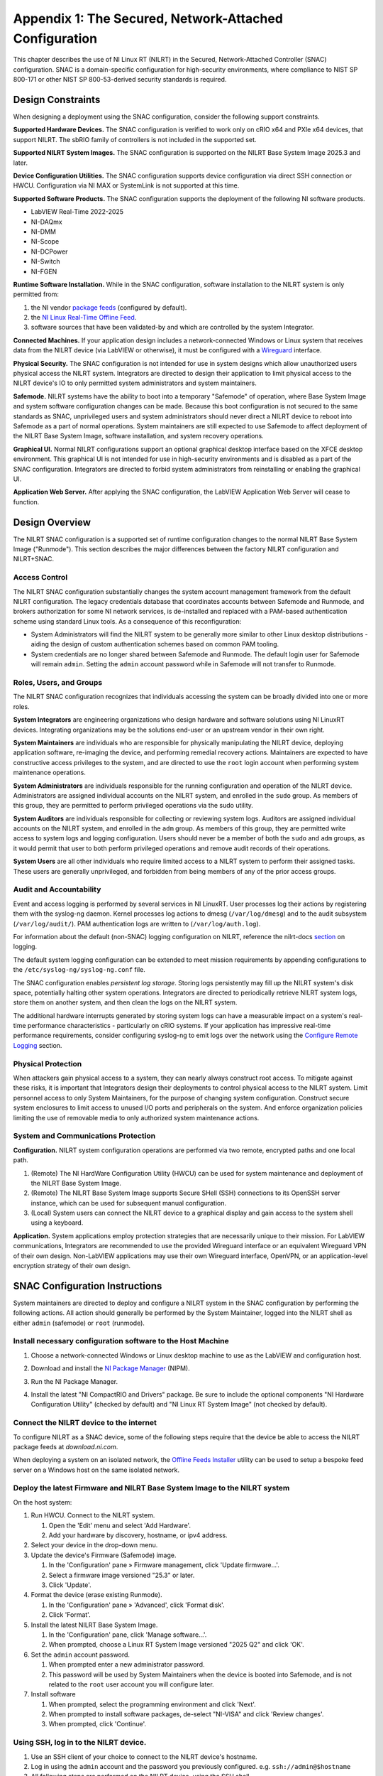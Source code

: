 
.. _appendix-1:

=======================================================
Appendix 1: The Secured, Network-Attached Configuration
=======================================================

This chapter describes the use of NI Linux RT (NILRT) in the Secured, Network-Attached Controller (SNAC) configuration.
SNAC is a domain-specific configuration for high-security environments, where compliance to NIST SP 800-171 or other NIST SP 800-53-derived security standards is required.

.. _design-constraints:

------------------
Design Constraints
------------------

When designing a deployment using the SNAC configuration, consider the
following support constraints.

**Supported Hardware Devices.** The SNAC configuration is verified to
work only on cRIO x64 and PXIe x64 devices, that support NILRT. The
sbRIO family of controllers is not included in the supported set.

**Supported NILRT System Images.** The SNAC configuration is supported
on the NILRT Base System Image 2025.3 and later.

**Device Configuration Utilities.** The SNAC configuration supports
device configuration via direct SSH connection or HWCU. Configuration
via NI MAX or SystemLink is not supported at this time.

**Supported Software Products.** The SNAC configuration supports the
deployment of the following NI software products.

-  LabVIEW Real-Time 2022-2025
-  NI-DAQmx
-  NI-DMM
-  NI-Scope
-  NI-DCPower
-  NI-Switch
-  NI-FGEN

**Runtime Software Installation.**
While in the SNAC configuration, software installation to the NILRT system is only permitted from:

#. the NI vendor `package feeds <https://download.ni.com/ni-linux-rt/feeds/>`__ (configured by default).
#. the `NI Linux Real-Time Offline Feed <https://knowledge.ni.com/KnowledgeArticleDetails?id=kA03q000000YGDsCAO>`__.
#. software sources that have been validated-by and which are controlled by the system Integrator.

**Connected Machines.** If your application design includes a
network-connected Windows or Linux system that receives data from the
NILRT device (via LabVIEW or otherwise), it must be configured with
a `Wireguard <https://www.wireguard.com/>`__ interface.

**Physical Security.** The SNAC configuration is not intended for use in
system designs which allow unauthorized users physical access the NILRT
system. Integrators are directed to design their application to limit
physical access to the NILRT device's IO to only permitted system
administrators and system maintainers.

**Safemode.** NILRT systems have the ability to boot into a temporary
"Safemode" of operation, where Base System Image and system software
configuration changes can be made. Because this boot configuration is
not secured to the same standards as SNAC, unprivileged users and system
administrators should never direct a NILRT device to reboot into
Safemode as a part of normal operations. System maintainers are still
expected to use Safemode to affect deployment of the NILRT Base System
Image, software installation, and system recovery operations.

**Graphical UI.**
Normal NILRT configurations support an optional graphical desktop interface based on the XFCE desktop environment.
This graphical UI is not intended for use in high-security environments and is disabled as a part of the SNAC configuration.
Integrators are directed to forbid system administrators from reinstalling or enabling the graphical UI.

**Application Web Server.** After applying the SNAC configuration, the
LabVIEW Application Web Server will cease to function.


.. _design-overview:

---------------
Design Overview
---------------

The NILRT SNAC configuration is a supported set of runtime configuration changes to the normal NILRT Base System Image ("Runmode").
This section describes the major differences between the factory NILRT configuration and NILRT+SNAC.


.. _access-control:

~~~~~~~~~~~~~~
Access Control
~~~~~~~~~~~~~~

The NILRT SNAC configuration substantially changes the system account
management framework from the default NILRT configuration. The legacy
credentials database that coordinates accounts between Safemode and
Runmode, and brokers authorization for some NI network services, is
de-installed and replaced with a PAM-based authentication scheme using
standard Linux tools. As a consequence of this reconfiguration:

-  System Administrators will find the NILRT system to be generally more
   similar to other Linux desktop distributions - aiding the design of
   custom authentication schemes based on common PAM tooling.

-  System credentials are no longer shared between Safemode and Runmode.
   The default login user for Safemode will remain ``admin``. Setting
   the ``admin`` account password while in Safemode will not transfer to
   Runmode.


.. _roles--users--and-groups:

~~~~~~~~~~~~~~~~~~~~~~~~
Roles, Users, and Groups
~~~~~~~~~~~~~~~~~~~~~~~~

The NILRT SNAC configuration recognizes that individuals accessing the
system can be broadly divided into one or more roles.

**System Integrators** are engineering organizations who design hardware
and software solutions using NI LinuxRT devices. Integrating
organizations may be the solutions end-user or an upstream vendor in
their own right.

**System Maintainers** are individuals who are responsible for
physically manipulating the NILRT device, deploying application
software, re-imaging the device, and performing remedial recovery
actions. Maintainers are expected to have constructive access privileges
to the system, and are directed to use the ``root`` login account when
performing system maintenance operations.

**System Administrators** are individuals responsible for the running
configuration and operation of the NILRT device. Administrators are
assigned individual accounts on the NILRT system, and enrolled in
the ``sudo`` group. As members of this group, they are permitted to perform
privileged operations via the sudo utility.

**System Auditors** are individuals responsible for collecting or
reviewing system logs. Auditors are assigned individual accounts on the
NILRT system, and enrolled in the ``adm`` group. As members of this group,
they are permitted write access to system logs and logging
configuration. Users should never be a member of both
the ``sudo`` and ``adm`` groups, as it would permit that user to both perform
privileged operations and remove audit records of their operations.

**System Users** are all other individuals who require limited access to
a NILRT system to perform their assigned tasks. These users are
generally unprivileged, and forbidden from being members of any of the
prior access groups.


.. _audit-and-accountability:

~~~~~~~~~~~~~~~~~~~~~~~~
Audit and Accountability
~~~~~~~~~~~~~~~~~~~~~~~~

Event and access logging is performed by several services in NI LinuxRT.
User processes log their actions by registering them with
the syslog-ng daemon. Kernel processes log actions
to dmesg (``/var/log/dmesg``) and to the audit subsystem (``/var/log/audit/``).
PAM authentication logs are written to (``/var/log/auth.log``).

For information about the default (non-SNAC) logging configuration on
NILRT, reference the
nilrt-docs `section <https://nilrt-docs.ni.com/troubleshooting/logs.html>`__ on
logging.

The default system logging configuration can be extended to meet mission requirements by appending configurations to the ``/etc/syslog-ng/syslog-ng.conf`` file.

The SNAC configuration enables *persistent log storage*.
Storing logs persistently may fill up the NILRT system's disk space, potentially halting other system operations.
Integrators are directed to periodically retrieve NILRT system logs, store them on another system, and then clean the logs on the NILRT system.

The additional hardware interrupts generated by storing system logs can have a measurable impact on a system's real-time performance characteristics - particularly on cRIO systems.
If your application has impressive real-time performance requirements, consider configuring syslog-ng to emit logs over the network using the `Configure Remote Logging <#configure-remote-logging>`__ section.


.. _physical-protection:

~~~~~~~~~~~~~~~~~~~
Physical Protection
~~~~~~~~~~~~~~~~~~~

When attackers gain physical access to a system, they can nearly always
construct root access. To mitigate against these risks, it is
important that Integrators design their deployments to control physical
access to the NILRT system. Limit personnel access to only System
Maintainers, for the purpose of changing system configuration. Construct
secure system enclosures to limit access to unused I/O ports and
peripherals on the system. And enforce organization policies limiting
the use of removable media to only authorized system maintenance
actions.

.. _system-and-communications-protection:

~~~~~~~~~~~~~~~~~~~~~~~~~~~~~~~~~~~~
System and Communications Protection
~~~~~~~~~~~~~~~~~~~~~~~~~~~~~~~~~~~~

**Configuration.** NILRT system configuration operations are performed via two remote, encrypted paths and one local path.

#. (Remote) The NI HardWare Configuration Utility (HWCU) can be used for system maintenance and deployment of the NILRT Base System Image.
#. (Remote) The NILRT Base System Image supports Secure SHell (SSH) connections to its OpenSSH server instance, which can be used for subsequent manual configuration.
#. (Local) System users can connect the NILRT device to a graphical display and gain access to the system shell using a keyboard.

**Application.** System applications employ protection strategies that
are necessarily unique to their mission. For LabVIEW communications,
Integrators are recommended to use the provided Wireguard interface or
an equivalent Wireguard VPN of their own design. Non-LabVIEW
applications may use their own Wireguard interface, OpenVPN, or an
application-level encryption strategy of their own design.


.. _snac-configuration-instructions:

-------------------------------
SNAC Configuration Instructions
-------------------------------

System maintainers are directed to deploy and configure a NILRT system
in the SNAC configuration by performing the following actions. All
action should generally be performed by the System Maintainer, logged
into the NILRT shell as either ``admin`` (safemode) or ``root`` (runmode).


.. _install-necessary-configuration-software-to-the-host-machine:

~~~~~~~~~~~~~~~~~~~~~~~~~~~~~~~~~~~~~~~~~~~~~~~~~~~~~~~~~~~~
Install necessary configuration software to the Host Machine
~~~~~~~~~~~~~~~~~~~~~~~~~~~~~~~~~~~~~~~~~~~~~~~~~~~~~~~~~~~~

#. Choose a network-connected Windows or Linux desktop machine to use as the LabVIEW and configuration host.
#. Download and install the `NI Package Manager <https://www.ni.com/en/support/downloads/software-products/download.package-manager.html#322516>`__ (NIPM).
#. Run the NI Package Manager.

#. Install the latest "NI CompactRIO and Drivers" package. Be sure to include the optional components "NI Hardware Configuration Utility" (checked by default) and "NI Linux RT System Image" (not checked by default).

    .. figure:: media/image8.png
        :alt: A screenshot of a computer Description automatically generated
        :width: 3.5in
        :height: 1.57in


.. _connect-the-nilrt-device-to-the-internet:

~~~~~~~~~~~~~~~~~~~~~~~~~~~~~~~~~~~~~~~~
Connect the NILRT device to the internet
~~~~~~~~~~~~~~~~~~~~~~~~~~~~~~~~~~~~~~~~

To configure NILRT as a SNAC device, some of the following steps require that the device be able to access the NILRT package feeds at *download.ni.com*.

When deploying a system on an isolated network, the `Offline Feeds Installer <https://www.ni.com/en/support/downloads/software-products/download.ni-linux-real-time-offline-installation-support.html>`__ utility can be used to setup a bespoke feed server on a Windows host on the same isolated network.


.. _deploy-the-latest-firmware-and-nilrt-base-system-image-to-the-nilrt-system:

~~~~~~~~~~~~~~~~~~~~~~~~~~~~~~~~~~~~~~~~~~~~~~~~~~~~~~~~~~~~~~~~~~~~~~~~~~
Deploy the latest Firmware and NILRT Base System Image to the NILRT system
~~~~~~~~~~~~~~~~~~~~~~~~~~~~~~~~~~~~~~~~~~~~~~~~~~~~~~~~~~~~~~~~~~~~~~~~~~

On the host system:

#.  Run HWCU. Connect to the NILRT system.

    #. Open the 'Edit' menu and select 'Add Hardware'.
    #. Add your hardware by discovery, hostname, or ipv4 address.

#.  Select your device in the drop-down menu.
#.  Update the device's Firmware (Safemode) image.

    #. In the 'Configuration' pane » Firmware management, click 'Update firmware...'.
    #. Select a firmware image versioned "25.3" or later.
    #. Click 'Update'.

#.  Format the device (erase existing Runmode).

    #. In the 'Configuration' pane » 'Advanced', click 'Format disk'.
    #. Click 'Format'.

#.  Install the latest NILRT Base System Image.

    #. In the 'Configuration' pane, click 'Manage software...'.
    #. When prompted, choose a Linux RT System Image versioned "2025 Q2" and click 'OK'.

#.  Set the ``admin`` account password. 

    #. When prompted enter a new administrator password.
    #. This password will be used by System Maintainers when the device is booted into Safemode, and is not related to the ``root`` user account you will configure later.

#.  Install software

    #. When prompted, select the programming environment and click 'Next'.
    #. When prompted to install software packages, de-select "NI-VISA" and click 'Review changes'.
    #. When prompted, click 'Continue'.


.. _using-ssh--log-in-to-the-nilrt-device-:

~~~~~~~~~~~~~~~~~~~~~~~~~~~~~~~~~~~~~~
Using SSH, log in to the NILRT device.
~~~~~~~~~~~~~~~~~~~~~~~~~~~~~~~~~~~~~~

#. Use an SSH client of your choice to connect to the NILRT device's hostname.
#. Log in using the ``admin`` account and the password you previously configured. e.g. ``ssh://admin@$hostname``
#. All following steps are performed on the NILRT device, using the SSH shell.


.. _snac-configuration-file:

~~~~~~~~~~~~~~~~~~~~~~~~~
SNAC Configuration File
~~~~~~~~~~~~~~~~~~~~~~~~~

The ``nilrt-snac`` tool reads its settings from ``/etc/snac/snac.conf``.
Edit this file as the ``admin`` user (``root`` if already in SNAC mode) to control which configuration 
modules are applied during ``configure`` and which checks are executed during ``verify``.

Modules
^^^^^^^

The configuration file contains a ``[modules]`` section where each module is configured individually using the form:

``<module_name> = enabled|disabled``

Behavior:

- ``enabled`` — the module will be processed by ``nilrt-snac configure`` and checked by ``nilrt-snac verify``.
- ``disabled`` — the module will be skipped by both commands.
- If the ``[modules]`` section is omitted or left empty, all modules are processed.
- Any module not explicitly set to ``disabled`` is treated as ``enabled`` by default.

Examples
^^^^^^^^

Enable common modules and disable GUI/Web Server:

.. code-block:: ini

    [modules]
    access-control = enabled
    audit          = enabled
    logging        = enabled
    sudo           = enabled
    ssh            = enabled
    gui            = disabled
    app-webserver  = disabled

Disable a single module and leave the rest at defaults (enabled):

.. code-block:: ini

    [modules]
    gui = disabled

After editing ``/etc/snac/snac.conf``, re-run the tool to apply or check the selected modules:

.. code-block:: bash

    nilrt-snac configure
    nilrt-snac verify

.. list-table:: Available SNAC Modules
   :header-rows: 1

   * - **Module Name**
     - **Description**
   * - ntp
     - NTP time synchronization
   * - opkg
     - OPKG package manager
   * - wireguard
     - WireGuard VPN
   * - cryptsetup
     - Disk encryption (cryptsetup)
   * - niauth
     - NIAuth authentication modules
   * - wifi
     - WiFi support
   * - faillock
     - PAM faillock for login security
   * - graphical
     - Graphical UI components
   * - console
     - Console access
   * - sysapi
     - NI SysAPI SSH CLI
   * - tmux
     - tmux session manager
   * - pwquality
     - Password quality enforcement
   * - ssh
     - SSH server settings
   * - sudo
     - Sudoers security
   * - firewall
     - System firewall
   * - auditd
     - Auditd system auditing
   * - syslog
     - syslog-ng logging
   * - usbguard
     - USBGuard device control (verification only)

.. _run-the-nilrt-snac-configuration-tool:

~~~~~~~~~~~~~~~~~~~~~~~~~~~~~~~~~~~~~
Run the nilrt-snac configuration tool
~~~~~~~~~~~~~~~~~~~~~~~~~~~~~~~~~~~~~

#.  Install the configuration tool using opkg.

    .. code-block:: bash

        opkg install nilrt-snac

#.  Run the nilrt-snac tool.

    .. code-block:: bash

        nilrt-snac configure

    .. note::

        All output is logged to ``/var/log/snac/`` with the filename in the form of
        ``configure-<timestamp>.log`` or ``verify-<timestamp>.log``.

#.  Reboot the system. Note that after rebooting the system, serial
    console will be disabled. SSH is the preferred mechanism to continue
    administrating the system.

    .. code-block:: bash

        reboot

#.  Reconnect to the NILRT device in HWCU.

    #. Click 'Reconnect' or select your device in the drop-down menu.
    #. When prompted, login as ``root`` with no password.
    #. This confirms the host system is able to still communicate with the NILRT device.

#.  Login as ``root`` with no password. ``root`` is the new super-user account that replaces ``admin``.

#.  Change the ``root`` account password.

    .. code-block:: bash

        passwd root


.. _configure-privileged-operations-via-sudo:

~~~~~~~~~~~~~~~~~~~~~~~~~~~~~~~~~~~~~~~~
Configure Privileged Operations via Sudo
~~~~~~~~~~~~~~~~~~~~~~~~~~~~~~~~~~~~~~~~

The NILRT Base System Image includes the sudo utility: a service to
temporarily escalate user privileges. In the SNAC configuration, system
administrators should be given unprivileged user accounts and the
ability to execute privileged functions using sudo.

Add system administrators' user account is added to the group with
the ``usermod`` command.

    .. code-block:: bash

        usermod -a -G sudo $user

By default, a log of all sudo commands will be written
to ``/var/log/auth.log``.


.. _configure-remote-logging:

~~~~~~~~~~~~~~~~~~~~~~~~
Configure Remote Logging
~~~~~~~~~~~~~~~~~~~~~~~~

1.  On the remote server, configure the ``/etc/syslog-ng/syslog-ng.conf`` file. For example, the configuration file may look like this:

    .. code-block:: linuxconfig

        @version: 4.2
        @include "scl.conf"

        ########################
        # Sources
        ########################
        source s_net { tcp(); udp(ip(0.0.0.0) port(514)); };

        ########################
        # Destinations
        ########################
        # First some standard logfile
        #
        destination d_syslog { file("/var/log/remotelogs/syslog"); };

        ########################
        # Log paths
        ########################
        # All messages send to a remote site
        #
        log { source(s_net); destination(d_syslog); };

    Where any IP address is able to send logs to the remote server, and the logs will be stored in the ``/var/log/remotelogs/syslog`` file.

#.  On the target, configure the ``/etc/syslog-ng/syslog-ng.conf`` file.  For example, the configuration file may look like this: 

    .. code-block:: linuxconfig

        @version: 4.6

        source s_local {
            system();
            internal();
        };

        destination d_remote {
            syslog("<Remote IP Address>" transport("udp") port(514));
        };

        log {
            source(s_local);
            destination(d_remote);
        };

    Where the remote server's IP address is set as the destination for the target's system logs.

#.  Restart syslog-ng on both the target and remote server.

    .. code-block:: bash

        /etc/init.d/syslog restart

    For more information on configuring syslog-ng, refer to the `Syslog-ng Github <https://github.com/syslog-ng/syslog-ng>`_.



.. _optional-snac-configuration-instructions:

----------------------------------------
Optional SNAC Configuration Instructions
----------------------------------------

The following instructions outline additional configuration steps that may be performed at the discretion of the system maintainers. 
These steps are not mandatory but can enhance the functionality or performance of the NILRT system. 
System maintainers should evaluate their specific needs and decide whether to implement these configurations.

.. _non-runtime-partition-encryption:

~~~~~~~~~~~~~~~~~~~~~~~~~~~~~~~~~~~~~
Non-Runtime Partition Encryption
~~~~~~~~~~~~~~~~~~~~~~~~~~~~~~~~~~~~~

System maintainers should consider encrypting partitions on designs that store controlled data on 
removable devices or non-runtime partitions to protect sensitive information.

#.  Install the `cryptsetup` tool using `opkg`.

    .. code-block:: bash

        opkg install cryptsetup

#.  Create a non-runtime partition (if needed) using the following commmands:

    .. code-block:: bash

        dd if=/dev/zero of=/tmp/test_partition bs=1M count=32
        mkdir /mnt/test_partition

    Note: Replace `/tmp/test_partition` with the desired file path and size for your partition.

#.  Encrypt the partition.

    .. code-block:: bash

        cryptsetup luksFormat /tmp/test_partition

    Note: You will be prompted to enter a secure passphrase.

#.  Open the encrypted partition.

    .. code-block:: bash
    
        cryptsetup luksOpen /tmp/test_partition test_partition

#.  Format the encrypted partition.

    .. code-block:: bash
    
        mkfs.ext4 /dev/mapper/test_partition_crypt

#.  Mount the encrypted partition.

    .. code-block:: bash

        mount /dev/mapper/test_partition_crypt /mnt/test_partition

After mounting the encrypted partition, you can use it just like any other filesystem.
For additional encryption options or configurations using `cryptsetup`, refer to the `Cryptsetup Documentation <https://www.man7.org/linux/man-pages/man8/cryptsetup.8.html>`_.
Please be aware that root partition encryption is not supported.
